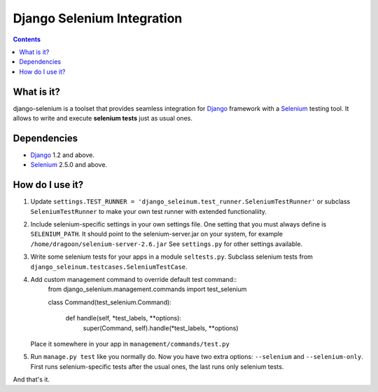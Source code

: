 ========================
Django Selenium Integration
========================

.. contents::

What is it?
===========
django-selenium is a toolset that provides seamless integration for Django_ framework with
a Selenium_ testing tool. It allows to write and execute **selenium tests** just as usual ones.

Dependencies
============
* Django_ 1.2 and above.
* Selenium_ 2.5.0 and above.

How do I use it?
================

1. Update ``settings.TEST_RUNNER = 'django_seleinum.test_runner.SeleniumTestRunner'``
   or subclass ``SeleniumTestRunner`` to make your own test runner with extended functionaliity.
2. Include selenium-specific settings in your own settings file.
   One setting that you must always define is ``SELENIUM_PATH``.
   It should point to the selenium-server.jar on your system, for example ``/home/dragoon/selenium-server-2.6.jar``
   See ``settings.py`` for other settings available.
3. Write some selenium tests for your apps in a module ``seltests.py``.
   Subclass selenium tests from ``django_seleinum.testcases.SeleniumTestCase``.
4. Add custom management command to override default test command::
       from django_selenium.management.commands import test_selenium

       class Command(test_selenium.Command):

           def handle(self, *test_labels, **options):
               super(Command, self).handle(*test_labels, **options)
   Place it somewhere in your app in ``management/commands/test.py``

5. Run ``manage.py test`` like you normally do. Now you have two extra options: ``--selenium`` and ``--selenium-only``.
   First runs selenium-specific tests after the usual ones, the last runs only selenium tests.

And that's it.


.. _Django: http://www.djangoproject.com/
.. _Selenium: http://seleniumhq.org/
